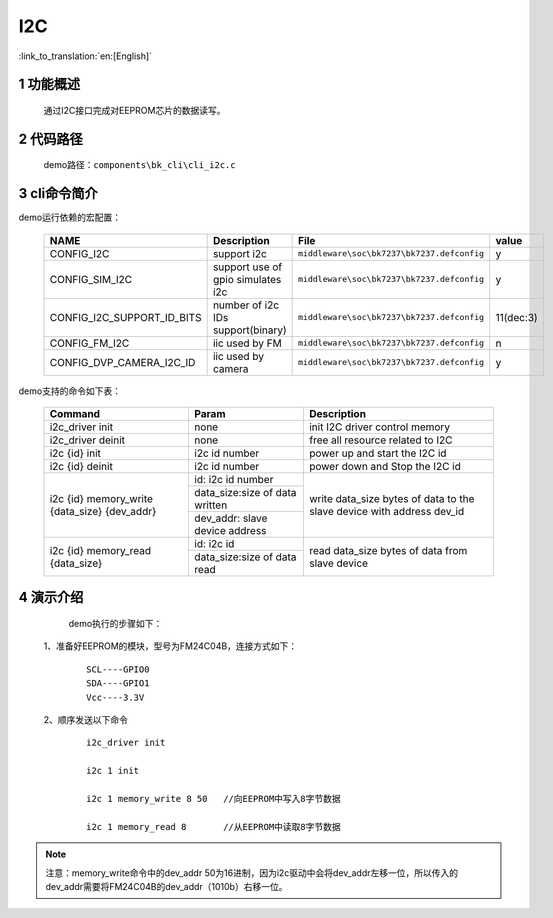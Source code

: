 I2C
==========================

:link_to_translation:`en:[English]`

1 功能概述
-------------------------------------
	通过I2C接口完成对EEPROM芯片的数据读写。

2 代码路径
-------------------------------------
	demo路径：``components\bk_cli\cli_i2c.c``

3 cli命令简介
-------------------------------------

demo运行依赖的宏配置：

	+---------------------------+------------------------------------+--------------------------------------------+---------+
	|           NAME            |      Description                   |                  File                      |  value  |
	+===========================+====================================+============================================+=========+
	|CONFIG_I2C                 | support i2c                        | ``middleware\soc\bk7237\bk7237.defconfig`` |    y    |
	+---------------------------+------------------------------------+--------------------------------------------+---------+
	|CONFIG_SIM_I2C             | support use of gpio simulates i2c  | ``middleware\soc\bk7237\bk7237.defconfig`` |    y    |
	+---------------------------+------------------------------------+--------------------------------------------+---------+
	|CONFIG_I2C_SUPPORT_ID_BITS | number of i2c IDs support(binary)  | ``middleware\soc\bk7237\bk7237.defconfig`` |11(dec:3)|
	+---------------------------+------------------------------------+--------------------------------------------+---------+
	|CONFIG_FM_I2C              | iic used by FM                     | ``middleware\soc\bk7237\bk7237.defconfig`` |    n    |
	+---------------------------+------------------------------------+--------------------------------------------+---------+
	|CONFIG_DVP_CAMERA_I2C_ID   | iic used by camera                 | ``middleware\soc\bk7237\bk7237.defconfig`` |    y    |
	+---------------------------+------------------------------------+--------------------------------------------+---------+

demo支持的命令如下表：

	+----------------------------------------+--------------------------------+---------------------------------------+
	|             Command                    |            Param               |              Description              |
	+========================================+================================+=======================================+
	| i2c_driver init                        | none                           | init I2C driver control memory        |
	+----------------------------------------+--------------------------------+---------------------------------------+
	| i2c_driver deinit                      | none                           | free all resource related to I2C      |
	+----------------------------------------+--------------------------------+---------------------------------------+
	| i2c {id} init                          | i2c id number                  | power up and start the I2C id         |
	+----------------------------------------+--------------------------------+---------------------------------------+
	| i2c {id} deinit                        | i2c id number                  | power down and Stop the I2C id        |
	+----------------------------------------+--------------------------------+---------------------------------------+
	|                                        | id: i2c id number              |                                       |
	| i2c {id} memory_write {data_size}      +--------------------------------+                                       |
	| {dev_addr}                             | data_size:size of data written | write data_size bytes of data to the  |
	|                                        +--------------------------------+ slave device with address dev_id      |
	|                                        | dev_addr: slave device address |                                       |
	+----------------------------------------+--------------------------------+---------------------------------------+
	|                                        | id: i2c id                     |                                       |
	| i2c {id} memory_read {data_size}       +--------------------------------+ read data_size bytes of data from     |
	|                                        | data_size:size of data read    | slave device                          |
	+----------------------------------------+--------------------------------+---------------------------------------+





4 演示介绍
-------------------------------------
	demo执行的步骤如下：

  1、准备好EEPROM的模块，型号为FM24C04B，连接方式如下：

   ::

	SCL----GPIO0
	SDA----GPIO1
	Vcc----3.3V

  2、顺序发送以下命令

   ::

	i2c_driver init

	i2c 1 init

	i2c 1 memory_write 8 50   //向EEPROM中写入8字节数据

	i2c 1 memory_read 8       //从EEPROM中读取8字节数据

.. note::

	注意：memory_write命令中的dev_addr 50为16进制，因为i2c驱动中会将dev_addr左移一位，所以传入的dev_addr需要将FM24C04B的dev_addr（1010b）右移一位。





